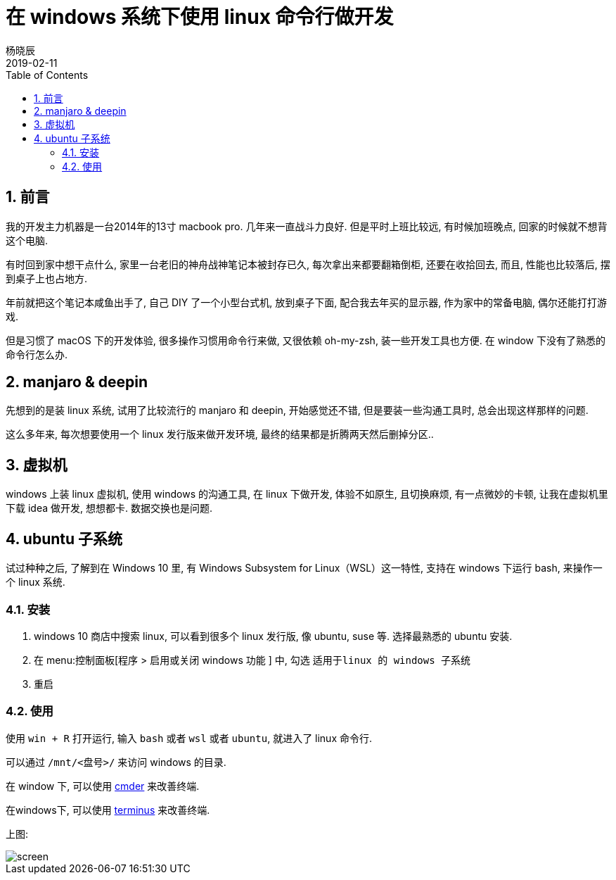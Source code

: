 = 在 windows 系统下使用 linux 命令行做开发
杨晓辰
2019-02-11
:toc: left
:toclevels: 4
:icons: font
:jbake-type: post
:jbake-tags: tools, windows, linux
:jbake-status: published
:sectnums:

== 前言

我的开发主力机器是一台2014年的13寸 macbook pro. 几年来一直战斗力良好. 但是平时上班比较远, 有时候加班晚点, 回家的时候就不想背这个电脑.

有时回到家中想干点什么, 家里一台老旧的神舟战神笔记本被封存已久, 每次拿出来都要翻箱倒柜, 还要在收拾回去, 而且, 性能也比较落后, 摆到桌子上也占地方. 

年前就把这个笔记本咸鱼出手了, 自己 DIY 了一个小型台式机, 放到桌子下面, 配合我去年买的显示器, 作为家中的常备电脑, 偶尔还能打打游戏.

但是习惯了 macOS 下的开发体验, 很多操作习惯用命令行来做, 又很依赖 oh-my-zsh, 装一些开发工具也方便. 在 window 下没有了熟悉的命令行怎么办.

== manjaro & deepin

先想到的是装 linux 系统, 试用了比较流行的 manjaro 和 deepin, 开始感觉还不错, 但是要装一些沟通工具时, 总会出现这样那样的问题. 

这么多年来, 每次想要使用一个 linux 发行版来做开发环境, 最终的结果都是折腾两天然后删掉分区..

== 虚拟机

windows 上装 linux 虚拟机, 使用 windows 的沟通工具, 在 linux 下做开发, 体验不如原生, 且切换麻烦, 有一点微妙的卡顿, 让我在虚拟机里下载 idea 做开发, 想想都卡. 数据交换也是问题.

== ubuntu 子系统

试过种种之后, 了解到在 Windows 10 里, 有 Windows Subsystem for Linux（WSL）这一特性, 支持在 windows 下运行 bash, 来操作一个 linux 系统.

=== 安装

. windows 10 商店中搜索 linux, 可以看到很多个 linux 发行版, 像 ubuntu, suse 等. 选择最熟悉的 ubuntu 安装.

. 在 menu:控制面板[程序 > 启用或关闭 windows 功能 ] 中, 勾选 `适用于linux 的 windows 子系统`

. 重启

=== 使用

使用 `win + R` 打开运行, 输入 `bash` 或者 `wsl` 或者 `ubuntu`, 就进入了 linux 命令行. 

可以通过 `/mnt/<盘号>/` 来访问 windows 的目录.

[.line-through]#在 window 下, 可以使用 link:http://cmder.net/[cmder] 来改善终端.#

在windows下, 可以使用 link:https://github.com/eugeny/terminus[terminus] 来改善终端.

上图:

image::/img/tools/linux-in-windows/screen.png[]

